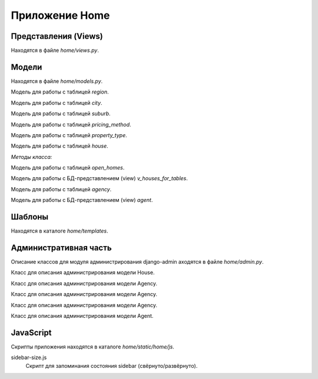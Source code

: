 ***************
Приложение Home
***************

Представления (Views)
=====================
Находятся в файле *home/views.py*.

.. function:: dashboard(request)

    Показывает стартовую страницу сервиса. Отображает шаблон *home/dashboard.html*.

    Представление вызывается при запросе url */*.

    :param request: объект запроса
    :type request: HttpRequest
    :rtype: HttpResponse

Модели
======

Находятся в файле *home/models.py*.

.. class:: Region(models.Model)

    Модель для работы с таблицей `region`.

.. class:: City(models.Model)

    Модель для работы с таблицей `city`.

.. class:: Suburb(models.Model)

    Модель для работы с таблицей `suburb`.

.. class:: PricingMethod(models.Model)

    Модель для работы с таблицей `pricing_method`.

.. class:: PropertyType(models.Model)

    Модель для работы с таблицей `property_type`.

.. class:: House(models.Model)

    Модель для работы с таблицей `house`.

    *Методы класса:*

    .. function:: get_address(self)

        Возвращает адрес дома в удобном формате.

    .. function:: get_city(self)

        Возвращает город дома.

    .. function:: get_property_type(self)

        Возвращает значение поля *Property Type* дома.

    .. function:: get_price(self)

        Возвращает значение стоимости дома.

.. class:: OpenHomes(models.Model)

    Модель для работы с таблицей `open_homes`.

.. class:: VHousesForTables(models.Model)

    Модель для работы с БД-представлением (view) `v_houses_for_tables`.

    .. function:: get_new_houses(filter_data, excluded_pks)

        Статичный метод, который возвращает новые дома согласно фильтрам пользователя.

        :param filter_data: список фильтров и их данных
        :type filter_data: list
        :param excluded_pks: список идентификаторов домов, которые не нужно включать в результаты работы метода
        :type excluded_pks: list
        :rtype: QuerySet

        **Алгоритм работы**

        #. Объявить общий пустой QuerySet.
        #. Для каждого фильтра из filter_data сформировать QuerySet, который объединяется с общим QuerySet.
        #. Вернуть общий QuerySet.

    .. function:: search(filter)

        Статичный метод, который возвращает дома согласно фильтру.

        :param filter: словарь фильтра
        :type filter: dict
        :rtype: QuerySet

        **Алгоритм работы**

        #. Сделать выборку в БД с помощью v_houses_for_tables домов, применив фильтр.
        #. Вернуть QuerySet.


.. class:: Agency(models.Model)

    Модель для работы с таблицей `agency`.

.. class:: Agent(models.Model)

    Модель для работы с БД-представлением (view) `agent`.

Шаблоны
=======

Находятся в каталоге *home/templates*.

Административная часть
======================

Описание классов для модуля администрирования django-admin аходятся в файле *home/admin.py*.

.. class:: HouseAdmin(admin.ModelAdmin)

    Класс для описания администрирования модели House.

.. class:: AgencyAdmin(admin.ModelAdmin)

    Класс для описания администрирования модели Agency.

.. class:: AgencyAdmin(admin.ModelAdmin)

    Класс для описания администрирования модели Agency.

.. class:: AgencyAdmin(admin.ModelAdmin)

    Класс для описания администрирования модели Agency.

.. class:: AgentAdmin(admin.ModelAdmin)

    Класс для описания администрирования модели Agent.

JavaScript
==========

Скрипты приложения находятся в каталоге *home/static/home/js*.

sidebar-size.js
    Скрипт для запоминания состояния sidebar (свёрнуто/развёрнуто).
